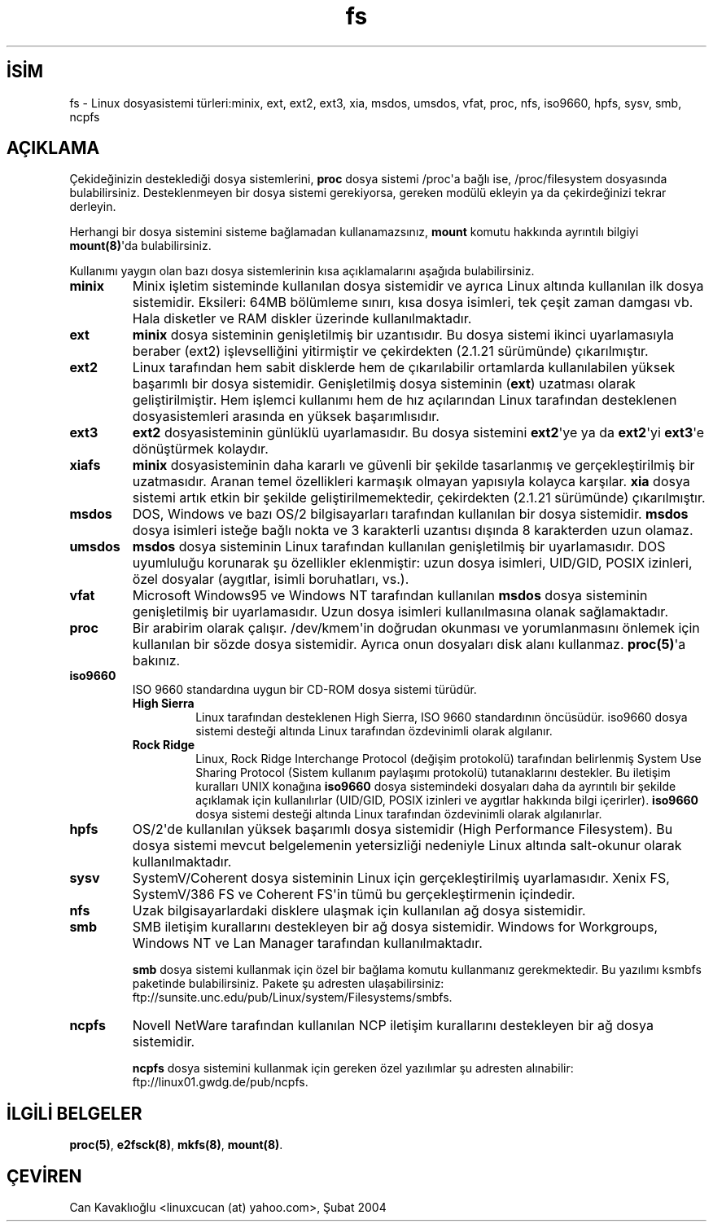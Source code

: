 .\" http://belgeler.org \N'45' 2006\N'45'11\N'45'26T10:18:32+02:00  
.\" Copyright 1996 Daniel Quinlan (Daniel.Quinlan@linux.org) 
.\" 
.\" This is free documentation; you can redistribute it and/or 
.\" modify it under the terms of the GNU General Public License as 
.\" published by the Free Software Foundation; either version 2 of 
.\" the License, or (at your option) any later version. 
.\" 
.\" The GNU General Public License\N'39's references to "object code" 
.\" and "executables" are to be interpreted as the output of any 
.\" document formatting or typesetting system, including 
.\" intermediate and printed output. 
.\" 
.\" This manual is distributed in the hope that it will be useful, 
.\" but WITHOUT ANY WARRANTY; without even the implied warranty of 
.\" MERCHANTABILITY or FITNESS FOR A PARTICULAR PURPOSE. See the 
.\" GNU General Public License for more details. 
.\" 
.\" You should have received a copy of the GNU General Public 
.\" License along with this manual; if not, write to the Free 
.\" Software Foundation, Inc., 59 Temple Place, Suite 330, Boston, MA 02111, 
.\" USA. 
.\"   
.TH "fs" 5 "7 Aralık 2001" "" "Linux Yazılımcısının Kılavuzu"
.nh    
.SH İSİM
fs \N'45' Linux dosyasistemi türleri:minix, ext, ext2, ext3, xia, msdos, umsdos, vfat, proc, nfs, iso9660, hpfs, sysv, smb, ncpfs     
.SH AÇIKLAMA     
Çekideğinizin desteklediği dosya sistemlerini, \fBproc\fR dosya sistemi /proc\N'39'a bağlı ise, /proc/filesystem dosyasında bulabilirsiniz. Desteklenmeyen bir dosya sistemi gerekiyorsa, gereken modülü ekleyin ya da çekirdeğinizi tekrar  derleyin.     

Herhangi bir dosya sistemini sisteme bağlamadan kullanamazsınız, \fBmount\fR komutu hakkında ayrıntılı bilgiyi \fBmount(8)\fR\N'39'da bulabilirsiniz.     

Kullanımı yaygın olan bazı dosya sistemlerinin kısa açıklamalarını aşağıda bulabilirsiniz.     



.br
.ns
.TP 
\fBminix\fR
Minix işletim sisteminde kullanılan dosya sistemidir ve ayrıca Linux altında kullanılan ilk dosya sistemidir. Eksileri: 64MB bölümleme sınırı, kısa dosya isimleri, tek çeşit zaman damgası vb. Hala disketler ve RAM diskler üzerinde kullanılmaktadır.       

.TP 
\fBext\fR
\fBminix\fR dosya sisteminin genişletilmiş bir uzantısıdır. Bu dosya sistemi ikinci uyarlamasıyla beraber (ext2) işlevselliğini yitirmiştir ve çekirdekten (2.1.21 sürümünde) çıkarılmıştır.       

.TP 
\fBext2\fR
Linux tarafından hem sabit disklerde hem de çıkarılabilir ortamlarda kullanılabilen yüksek başarımlı bir dosya sistemidir. Genişletilmiş dosya sisteminin (\fBext\fR) uzatması olarak geliştirilmiştir. Hem işlemci kullanımı hem de hız açılarından Linux tarafından desteklenen dosyasistemleri arasında en yüksek başarımlısıdır.       

.TP 
\fBext3\fR
\fBext2\fR dosyasisteminin günlüklü uyarlamasıdır. Bu dosya sistemini \fBext2\fR\N'39'ye ya da \fBext2\fR\N'39'yi \fBext3\fR\N'39'e dönüştürmek kolaydır.       

.TP 
\fBxiafs\fR
\fBminix\fR dosyasisteminin daha kararlı ve güvenli bir şekilde tasarlanmış ve gerçekleştirilmiş bir uzatmasıdır. Aranan temel özellikleri karmaşık olmayan yapısıyla kolayca karşılar. \fBxia\fR dosya sistemi artık etkin bir şekilde geliştirilmemektedir, çekirdekten (2.1.21 sürümünde) çıkarılmıştır.       

.TP 
\fBmsdos\fR
DOS, Windows ve bazı OS/2 bilgisayarları tarafından kullanılan bir dosya sistemidir. \fBmsdos\fR dosya isimleri isteğe bağlı nokta ve 3 karakterli uzantısı dışında 8 karakterden uzun olamaz.       

.TP 
\fBumsdos\fR
\fBmsdos\fR dosya sisteminin Linux tarafından kullanılan genişletilmiş bir uyarlamasıdır. DOS uyumluluğu korunarak şu özellikler eklenmiştir: uzun dosya isimleri, UID/GID, POSIX izinleri, özel dosyalar (aygıtlar, isimli boruhatları, vs.).       

.TP 
\fBvfat\fR
Microsoft Windows95 ve Windows NT tarafından kullanılan \fBmsdos\fR dosya sisteminin genişletilmiş bir uyarlamasıdır. Uzun dosya isimleri kullanılmasına olanak sağlamaktadır.       

.TP 
\fBproc\fR
Bir arabirim olarak çalışır. /dev/kmem\N'39'in doğrudan okunması ve yorumlanmasını önlemek için kullanılan bir sözde dosya sistemidir. Ayrıca onun dosyaları disk alanı kullanmaz. \fBproc(5)\fR\N'39'a bakınız.       

.TP 
\fBiso9660\fR
ISO 9660 standardına uygun bir CD\N'45'ROM dosya sistemi türüdür.       



.RS 

.br
.ns
.TP 
\fBHigh Sierra\fR
Linux tarafından desteklenen High Sierra, ISO 9660 standardının öncüsüdür. iso9660 dosya sistemi desteği altında Linux tarafından özdevinimli olarak algılanır.         

.TP 
\fBRock Ridge\fR
Linux, Rock Ridge Interchange Protocol (değişim protokolü) tarafından belirlenmiş System  Use Sharing  Protocol (Sistem kullanım paylaşımı protokolü) tutanaklarını destekler. Bu iletişim kuralları UNIX konağına \fBiso9660\fR dosya sistemindeki dosyaları daha da ayrıntılı bir şekilde açıklamak için kullanılırlar (UID/GID, POSIX izinleri ve aygıtlar hakkında bilgi içerirler). \fBiso9660\fR dosya sistemi desteği altında Linux tarafından özdevinimli olarak algılanırlar.         

.PP
.RE
.IP


.TP 
\fBhpfs\fR
OS/2\N'39'de kullanılan yüksek başarımlı dosya sistemidir (High Performance Filesystem). Bu dosya sistemi mevcut belgelemenin yetersizliği nedeniyle Linux altında salt\N'45'okunur olarak kullanılmaktadır.       

.TP 
\fBsysv\fR
SystemV/Coherent dosya sisteminin Linux için gerçekleştirilmiş uyarlamasıdır. Xenix FS, SystemV/386 FS ve Coherent FS\N'39'in tümü bu gerçekleştirmenin içindedir.       

.TP 
\fBnfs\fR
Uzak bilgisayarlardaki disklere ulaşmak için kullanılan ağ dosya sistemidir.       

.TP 
\fBsmb\fR
SMB iletişim kurallarını destekleyen bir ağ dosya sistemidir. Windows for Workgroups, Windows NT ve Lan Manager tarafından kullanılmaktadır.       

\fBsmb\fR dosya sistemi kullanmak için özel bir bağlama komutu kullanmanız gerekmektedir. Bu yazılımı ksmbfs paketinde bulabilirsiniz. Pakete şu adresten ulaşabilirsiniz: ftp://sunsite.unc.edu/pub/Linux/system/Filesystems/smbfs.       

.TP 
\fBncpfs\fR
Novell NetWare tarafından kullanılan NCP iletişim kurallarını destekleyen bir ağ dosya sistemidir.       

\fBncpfs\fR dosya sistemini kullanmak için gereken özel yazılımlar şu adresten alınabilir: ftp://linux01.gwdg.de/pub/ncpfs.       

.PP
   
.SH İLGİLİ BELGELER     
\fBproc(5)\fR, \fBe2fsck(8)\fR, \fBmkfs(8)\fR, \fBmount(8)\fR.     
   
.SH ÇEVİREN     
Can Kavaklıoğlu <linuxcucan (at) yahoo.com>, Şubat 2004
    
   
